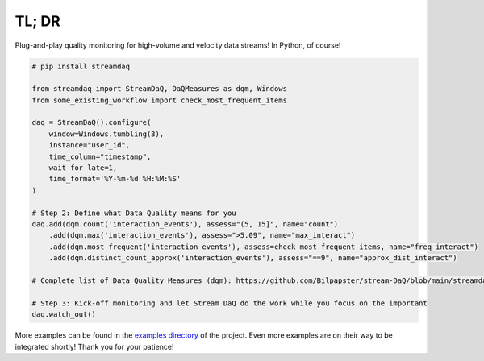 TL; DR
------

Plug-and-play quality monitoring for high-volume and velocity data
streams! In Python, of course!

.. code:: python

   # pip install streamdaq

   from streamdaq import StreamDaQ, DaQMeasures as dqm, Windows
   from some_existing_workflow import check_most_frequent_items

   daq = StreamDaQ().configure(
       window=Windows.tumbling(3),
       instance="user_id",
       time_column="timestamp",
       wait_for_late=1,
       time_format='%Y-%m-%d %H:%M:%S'
   )

   # Step 2: Define what Data Quality means for you
   daq.add(dqm.count('interaction_events'), assess="(5, 15]", name="count")
       .add(dqm.max('interaction_events'), assess=">5.09", name="max_interact")
       .add(dqm.most_frequent('interaction_events'), assess=check_most_frequent_items, name="freq_interact")
       .add(dqm.distinct_count_approx('interaction_events'), assess="==9", name="approx_dist_interact")

   # Complete list of Data Quality Measures (dqm): https://github.com/Bilpapster/stream-DaQ/blob/main/streamdaq/DaQMeasures.py

   # Step 3: Kick-off monitoring and let Stream DaQ do the work while you focus on the important
   daq.watch_out()

More examples can be found in the `examples
directory <https://github.com/Bilpapster/stream-DaQ/tree/main/examples>`__
of the project. Even more examples are on their way to be integrated
shortly! Thank you for your patience!


